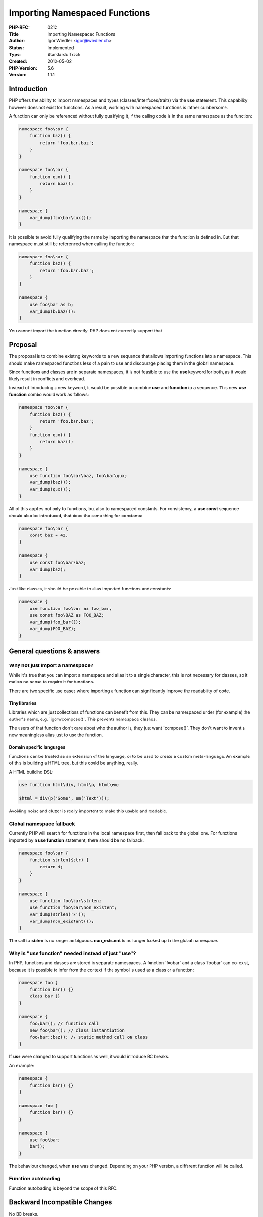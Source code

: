 Importing Namespaced Functions
==============================

:PHP-RFC: 0212
:Title: Importing Namespaced Functions
:Author: Igor Wiedler <igor@wiedler.ch>
:Status: Implemented
:Type: Standards Track
:Created: 2013-05-02
:PHP-Version: 5.6
:Version: 1.1.1

Introduction
------------

PHP offers the ability to import namespaces and types
(classes/interfaces/traits) via the **use** statement. This capability
however does not exist for functions. As a result, working with
namespaced functions is rather cumbersome.

A function can only be referenced without fully qualifying it, if the
calling code is in the same namespace as the function:

.. code:: php

   namespace foo\bar {
       function baz() {
           return 'foo.bar.baz';
       }
   }

   namespace foo\bar {
       function qux() {
           return baz();
       }
   }

   namespace {
       var_dump(foo\bar\qux());
   }

It is possible to avoid fully qualifying the name by importing the
namespace that the function is defined in. But that namespace must still
be referenced when calling the function:

.. code:: php

   namespace foo\bar {
       function baz() {
           return 'foo.bar.baz';
       }
   }

   namespace {
       use foo\bar as b;
       var_dump(b\baz());
   }

You cannot import the function directly. PHP does not currently support
that.

Proposal
--------

The proposal is to combine existing keywords to a new sequence that
allows importing functions into a namespace. This should make namespaced
functions less of a pain to use and discourage placing them in the
global namespace.

Since functions and classes are in separate namespaces, it is not
feasible to use the **use** keyword for both, as it would likely result
in conflicts and overhead.

Instead of introducing a new keyword, it would be possible to combine
**use** and **function** to a sequence. This new **use function** combo
would work as follows:

.. code:: php

   namespace foo\bar {
       function baz() {
           return 'foo.bar.baz';
       }
       function qux() {
           return baz();
       }
   }

   namespace {
       use function foo\bar\baz, foo\bar\qux;
       var_dump(baz());
       var_dump(qux());
   }

All of this applies not only to functions, but also to namespaced
constants. For consistency, a **use const** sequence should also be
introduced, that does the same thing for constants:

.. code:: php

   namespace foo\bar {
       const baz = 42;
   }

   namespace {
       use const foo\bar\baz;
       var_dump(baz);
   }

Just like classes, it should be possible to alias imported functions and
constants:

.. code:: php

   namespace {
       use function foo\bar as foo_bar;
       use const foo\BAZ as FOO_BAZ;
       var_dump(foo_bar());
       var_dump(FOO_BAZ);
   }

General questions & answers
---------------------------

Why not just import a namespace?
~~~~~~~~~~~~~~~~~~~~~~~~~~~~~~~~

While it's true that you can import a namespace and alias it to a single
character, this is not necessary for classes, so it makes no sense to
require it for functions.

There are two specific use cases where importing a function can
significantly improve the readability of code.

Tiny libraries
^^^^^^^^^^^^^^

Libraries which are just collections of functions can benefit from this.
They can be namespaced under (for example) the author's name, e.g.
\`igorw\compose()`. This prevents namespace clashes.

The users of that function don't care about who the author is, they just
want \`compose()`. They don't want to invent a new meaningless alias
just to use the function.

Domain specific languages
^^^^^^^^^^^^^^^^^^^^^^^^^

Functions can be treated as an extension of the language, or to be used
to create a custom meta-language. An example of this is building a HTML
tree, but this could be anything, really.

A HTML building DSL:

.. code:: php

   use function html\div, html\p, html\em;

   $html = div(p('Some', em('Text')));

Avoiding noise and clutter is really important to make this usable and
readable.

Global namespace fallback
~~~~~~~~~~~~~~~~~~~~~~~~~

Currently PHP will search for functions in the local namespace first,
then fall back to the global one. For functions imported by a **use
function** statement, there should be no fallback.

.. code:: php

   namespace foo\bar {
       function strlen($str) {
           return 4;
       }
   }

   namespace {
       use function foo\bar\strlen;
       use function foo\bar\non_existent;
       var_dump(strlen('x'));
       var_dump(non_existent());
   }

The call to **strlen** is no longer ambiguous. **non_existent** is no
longer looked up in the global namespace.

Why is "use function" needed instead of just "use"?
~~~~~~~~~~~~~~~~~~~~~~~~~~~~~~~~~~~~~~~~~~~~~~~~~~~

In PHP, functions and classes are stored in separate namespaces. A
function \`foo\bar\` and a class \`foo\bar\` can co-exist, because it is
possible to infer from the context if the symbol is used as a class or a
function:

.. code:: php

   namespace foo {
       function bar() {}
       class bar {}
   }

   namespace {
       foo\bar(); // function call
       new foo\bar(); // class instantiation
       foo\bar::baz(); // static method call on class
   }

If **use** were changed to support functions as well, it would introduce
BC breaks.

An example:

.. code:: php

   namespace {
       function bar() {}
   }

   namespace foo {
       function bar() {}
   }

   namespace {
       use foo\bar;
       bar();
   }

The behaviour changed, when **use** was changed. Depending on your PHP
version, a different function will be called.

Function autoloading
~~~~~~~~~~~~~~~~~~~~

Function autoloading is beyond the scope of this RFC.

Backward Incompatible Changes
-----------------------------

No BC breaks.

Proposed PHP Version(s)
-----------------------

PHP 5.6.x

SAPIs Impacted
--------------

None.

Impact to Existing Extensions
-----------------------------

None.

New Constants
-------------

None.

php.ini Defaults
----------------

None.

Open Issues
-----------

None yet.

Patches and Tests
-----------------

There is a patch against PHP-5.6 (currently master) `as a GitHub pull
request <https://github.com/php/php-src/pull/526>`__.

References
----------

-  Importing namespaces:
   http://php.net/manual/en/language.namespaces.importing.php

Rejected Features
-----------------

- None.

Vote
----

The voting period is 15.08.2013 until 29.08.2013.

Question: RFC/use_function
~~~~~~~~~~~~~~~~~~~~~~~~~~

Voting Choices
^^^^^^^^^^^^^^

-  Yes?
-  No?

Changelog
---------

-  2013-08-08 1.1.1 Added example of aliasing
-  2013-07-23 1.1.0 Added support for constants with \`use const\`
-  2013-07-22 1.0.1 FAQ "why 'use function'?"
-  2013-07-19 1.0.0 First version published for discussion

Additional Metadata
-------------------

:Original Authors: Igor Wiedler, igor@wiedler.ch
:Original Status: Implemented (PHP-5.6)
:Slug: use_function
:Wiki URL: https://wiki.php.net/rfc/use_function
